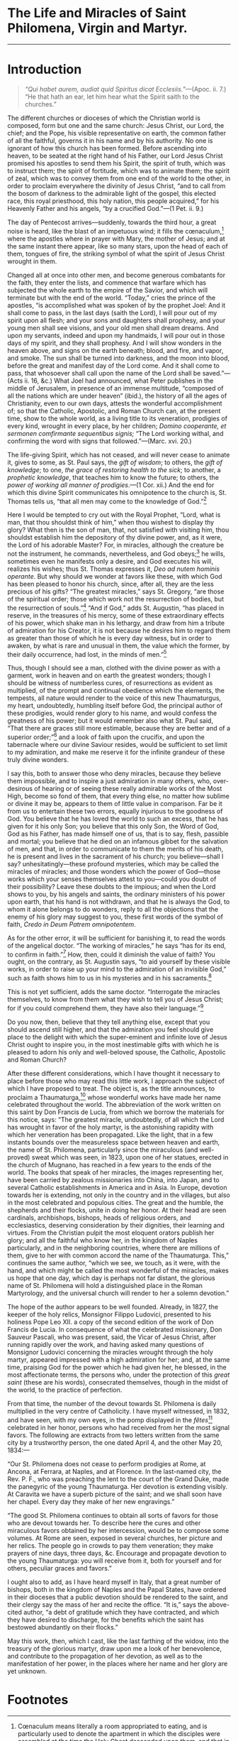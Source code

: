 # Fancy typeface needed.

* The Life and Miracles of Saint Philomena, Virgin and Martyr.

----------------------------------------------------------------------

* Introduction

#+begin_quote
/“Qui habet aurem, audiat quid Spiritus dicat
Ecclesiis.”/---(Apoc. ii. 7.)  “He that hath an ear, let him hear what
the Spirit saith to the churches.”
#+end_quote

The different churches or dioceses of which the Christian world is
composed, form but one and the same church: Jesus Christ, our Lord,
the chief; and the Pope, his visible representative on earth, the
common father of all the faithful, governs it in his name and by his
authority.  No one is ignorant of how this church has been formed.
Before ascending into heaven, to be seated at the right hand of his
Father, our Lord Jesus Christ promised his apostles to send them his
Spirit, the spirit of truth, which was to instruct them; the spirit of
fortitude, which was to animate them; the spirit of zeal, which was to
convey them from one end of the world to the other, in order to
proclaim everywhere the divinity of Jesus Christ, “and to call from
the bosom of darkness to the admirable light of the gospel, this
elected race, this royal priesthood, this holy nation, this people
acquired,” for his Heavenly Father and his angels, “by a crucified
God.”---(1 Pet. ii. 9.)

The day of Pentecost arrives---suddenly, towards the third hour, a
great noise is heard, like the blast of an impetuous wind; it fills
the cœnaculum,[fn:1] where the apostles where in prayer with Mary, the
mother of Jesus; and at the same instant there appear, like so many
stars, upon the head of each of them, tongues of fire, the striking
symbol of what the spirit of Jesus Christ wrought in them.

Changed all at once into other men, and become generous combatants for
the faith, they enter the lists, and commence that warfare which has
subjected the whole earth to the empire of the Savior, and which will
terminate but with the end of the world.  “Today,” cries the prince of
the apostles, “is accomplished what was spoken of by the prophet Joel:
And it shall come to pass, in the last days (saith the Lord), I will
pour out of my spirit upon all flesh; and your sons and daughters
shall prophesy, and your young men shall see visions, and your old men
shall dream dreams.  And upon my servants, indeed and upon my
handmaids, I will pour out in those days of my spirit, and they shall
prophesy.  And I will show wonders in the heaven above, and signs on
the earth beneath; blood, and fire, and vapor, and smoke.  The sun
shall be turned into darkness, and the moon into blood, before the
great and manifest day of the Lord come.  And it shall come to pass,
that whosoever shall call upon the name of the Lord shall be
saved.”---(Acts ii. 16, &c.)  What Joel had announced, what Peter
publishes in the middle of Jerusalem, in presence of an immense
multitude, “composed of all the nations which are under heaven”
(ibid.), the history of all the ages of Christianity, even to our own
days, attests the wonderful accomplishment of; so that the Catholic,
Apostolic, and Roman Church can, at the present time, show to the
whole world, as a living title to its veneration, prodigies of every
kind, wrought in every place, by her children; /Domino cooperante, et
sermonen comfirmante sequentibus signis;/ “The Lord working withal,
and confirming the word with signs that followed.”---(Marc. xvi. 20.)

The life-giving Spirit, which has not ceased, and will never cease to
animate it, gives to some, as St. Paul says, the /gift of wisdom/; to
others, the /gift of knowledge/; to one, /the grace of restoring
health to the sick/; to another, a /prophetic knowledge/, that teaches
him to know the future; to others, the /power of working all manner of
prodigies/.---(1 Cor. xii.)  And the end for which this divine Spirit
communicates his omnipotence to the church is, St. Thomas tells us,
“that all men may come to the knowledge of God.”[fn:2]

Here I would be tempted to cry out with the Royal Prophet, “Lord, what
is man, that thou shouldst think of him,” when thou wishest to display
thy glory?  What then is the son of man, that, not satisfied with
visiting him, thou shouldst establish him the depository of thy divine
power, and, as it were, the Lord of his adorable Master?  For, in
miracles, although the creature be not the instrument, he commands,
nevertheless, and God obeys;[fn:3] he wills, sometimes even he
manifests only a desire, and God executes his will, realizes his
wishes; thus St. Thomas expresses it, /Deo ad nutem hominis operante/.
But why should we wonder at favors like these, with which God has been
pleased to honor his church, since, after all, they are the less
precious of his gifts?  “The greatest miracles,” says St. Gregory,
“are those of the spiritual order; those which work not the
resurrection of bodies, but the resurrection of souls.”[fn:4]  “And if
God,” adds St. Augustin, “has placed in reserve, in the treasures of
his mercy, some of these extraordinary effects of his power, which
shake man in his lethargy, and draw from him a tribute of admiration
for his Creator, it is not because he desires him to regard them as
greater than those of which he is every day witness, but in order to
awaken, by what is rare and unusual in them, the value which the
former, by their daily occurrence, had lost, in the minds of
men.”[fn:5]

Thus, though I should see a man, clothed with the divine power as with
a garment, work in heaven and on earth the greatest wonders; though I
should be witness of numberless cures, of resurrections as evident as
multiplied, of the prompt and continual obedience which the elements,
the tempests, all nature would render to the voice of this new
Thaumaturgus, my heart, undoubtedly, humbling itself before God, the
principal author of these prodigies, would render glory to his name,
and would confess the greatness of his power; but it would remember
also what St. Paul said, “That there are graces still more estimable,
because they are better and of a superior order;”[fn:6] and a look of
faith upon the crucifix, and upon the tabernacle where our divine
Saviour resides, would be sufficient to set limit to my admiration,
and make me reserve it for the infinite grandeur of these truly divine
wonders.

I say this, both to answer those who deny miracles, because they
believe them impossible, and to inspire a just admiration in many
others, who, over-desirous of hearing or of seeing these really
admirable works of the Most High, become so fond of them, that every
thing else, no matter how sublime or divine it may be, appears to them
of little value in comparison.  Far be it from us to entertain these
two errors, equally injurious to the goodness of God.  You believe
that he has loved the world to such an excess, that he has given for
it his only Son; you believe that this only Son, the Word of God, God
as his Father, has made himself one of us, that is to say, flesh,
passible and mortal; you believe that he died on an infamous gibbet
for the salvation of men, and that, in order to communicate to them
the merits of his death, he is present and lives in the sacrament of
his church; you believe---shall I say? unhesitatingly---these profound
mysteries, which may be called the miracles of miracles; and those
wonders which the power of God---those works which your senses
themselves attest to you---could you doubt of their possibility?
Leave these doubts to the impious; and when the Lord shows to you, by
his angels and saints, the ordinary ministers of his power upon earth,
that his hand is not withdrawn, and that he is always the God, to whom
it alone belongs to do wonders, reply to all the objections that the
enemy of his glory may suggest to you, these first words of the symbol
of faith, /Credo in Deum Patrem omnipotentem/.

As for the other error, it will be sufficient for banishing it, to
read the words of the angelical doctor.  “The working of miracles,” he
says “has for its end, to confirm in faith.”[fn:7]  How, then, could
it diminish the value of faith?  You ought, on the contrary, as
St. Augustin says, “to aid yourself by these visible works, in order
to raise up your mind to the admiration of an invisible God,” such as
faith shows him to us in his mysteries and in his sacraments.[fn:8]

This is not yet sufficient, adds the same doctor.  “Interrogate the
miracles themselves, to know from them what they wish to tell you of
Jesus Christ; for if you could comprehend them, they have also their
language.”[fn:9]

Do you now, then, believe that they tell anything else, except that
you should ascend still higher, and that the admiration you feel
should give place to the delight with which the super-eminent and
infinite love of Jesus Christ ought to inspire you, in the most
inestimable gifts with which he is pleased to adorn his only and
well-beloved spouse, the Catholic, Apostolic and Roman Church?

After these different considerations, which I have thought it
necessary to place before those who may read this little work, I
approach the subject of which I have proposed to treat.  The object
is, as the title announces, to proclaim a Thaumaturga,[fn:10] whose
wonderful works have made her name celebrated throughout the world.
The abbreviation of the work written on this saint by Don Francis de
Lucia, from which we borrow the materials for this notice, says: “The
greatest miracle, undoubtedly, of all which the Lord has wrought in
favor of the holy martyr, is the astonishing rapidity with which her
veneration has been propagated.  Like the light, that in a few
instants bounds over the measureless space between heaven and earth,
the name of St. Philomena, particularly since the miraculous (and
well-proved) sweat which was seen, in 1823, upon one of her statues,
erected in the church of Mugnano, has reached in a few years to the
ends of the world.  The books that speak of her miracles, the images
representing her, have been carried by zealous missionaries into
China, into Japan, and to several Catholic establishments in America
and in Asia.  In Europe, devotion towards her is extending, not only
in the country and in the villages, but also in the most celebrated
and populous cities.  The great and the humble, the shepherds and
their flocks, unite in doing her honor.  At their head are seen
cardinals, archbishops, bishops, heads of religious orders, and
ecclesiastics, deserving consideration by their dignities, their
learning and virtues.  From the Christian pulpit the most eloquent
orators publish her glory; and all the faithful who know her, in the
kingdom of Naples particularly, and in the neighboring countries,
where there are millions of them, give to her with common accord the
name of the Thaumaturga.  This,” continues the same author, “which we
see, we touch, as it were, with the hand, and which might be called
the most wonderful of the miracles, makes us hope that one day, which
day is perhaps not far distant, the glorious name of St. Philomena
will hold a distinguished place in the Roman Martyrology, and the
universal church will render to her a solemn devotion.”

The hope of the author appears to be well founded.  Already, in 1827,
the keeper of the holy relics, Monsignor Filippo Ludovici, presented
to his holiness Pope Leo XII. a copy of the second edition of the work
of Don Francis de Lucia.  In consequence of what the celebrated
missionary, Don Sauveur Pascali, who was present, said, the Vicar of
Jesus Christ, after running rapidly over the work, and having asked
many questions of Monsignor Ludovici concerning the miracles wrought
through the holy martyr, appeared impressed with a high admiration for
her; and, at the same time, praising God for the power which he had
given her, he blessed, in the most affectionate terms, the persons
who, under the protection of this /great saint/ (these are his words),
consecrated themselves, though in the midst of the world, to the
practice of perfection.

From that time, the number of the devout towards St. Philomena is
daily multiplied in the very centre of Catholicity.  I have myself
witnessed, in 1832, and have seen, with my own eyes, in the pomp
displayed in the /fêtes/[fn:11] celebrated in her honor, persons who
had received from her the most signal favors.  The following are
extracts from two letters written from the same city by a trustworthy
person, the one dated April 4, and the other May 20, 1834:---

“Our St. Philomena does not cease to perform prodigies at Rome, at
Ancona, at Ferrara, at Naples, and at Florence.  In the last-named
city, the Rev. P. F., who was preaching the lent to the court of the
Grand Duke, made the panegyric of the young Thaumaturga.  Her devotion
is extending visibly.  At Caravita we have a superb picture of the
saint; and we shall soon have her chapel.  Every day they make of her
new engravings.”

“The good St. Philomena continues to obtain all sorts of favors for
those who are devout towards her.  To describe here the cures and
other miraculous favors obtained by her intercession, would be to
compose some volumes.  At Rome are seen, exposed in several churches,
her picture and her relics.  The people go in crowds to pay them
veneration; they make prayers of nine days, three days, &c.  Encourage
and propagate devotion to the young Thaumaturga: you will receive from
it, both for yourself and for others, peculiar graces and favors.”

I ought also to add, as I have heard myself in Italy, that a great
number of bishops, both in the kingdom of Naples and the Papal States,
have ordered in their dioceses that a public devotion should be
rendered to the saint, and their clergy say the mass of her and recite
the office.  “It is,” says the above-cited author, “a debt of
gratitude which they have contracted, and which they have desired to
discharge, for the benefits which the saint has bestowed abundantly on
their flocks.”

May this work, then, which I cast, like the last farthing of the
widow, into the treasury of the glorious martyr, draw upon me a look
of her benevolence, and contribute to the propagation of her devotion,
as well as to the manifestation of her power, in the places where her
name and her glory are yet unknown.

* Footnotes

[fn:1] Cœnaculum means literally a room appropriated to eating, and is
particularly used to denote the apartment in which the disciples were
assembled at the time the Holy Ghost descended upon them, and that in
which the last supper was celebrated.---/Transl./

[fn:2] Beneficium commune, quod exhibetur in omnibus miraculis, ut
scilicet homines adducantur ad Dei notitiam.  (2. 2. qu. 178, art. 1
ad 4.)

[fn:3] Obediente Deo voci hominis.  (Jos. x.)

[fn:4] Miracula tantò majora sunt, quantò spiritualia; tantò majora
sunt, quantò per hæc non corpora, sed animæ suscitantur.  (Hom. xxix.)

[fn:5] Ut non majora, sed insolita videndo stuperent, qui hos
quotidiana viluerant, &c., &c.  (Tract. xxiv. in Joan.)

[fn:6] Æmulamini charismata meliora.  Et adhuc excellentiorem viam
vobis demonstrabo.  (1 Cor. xii. 31.)

[fn:7] Operatio miraculorum ordinatur ad fidei confirmationem.
(2. 2. loc. cit. ad 5.)

[fn:8] Hoc admotum sensibus, ut erigeretur mens; ut invisibilem Deum
per visibilia opera miraremur, erecti ad fidem.  (Tract. iv. in Joan.)

[fn:9] Interrogamus ipsa miracula, qui nobis loquantur de Christo;
habent enim si intelligantur linguam suam.  (Tract. iv. in Joan.)

[fn:10] The name which is given to the saints that God renders
celebrated by a great number of miracles.

[fn:11] The word /fête/, taken in its original sense, having become,
from its usefulness, nearly naturalized in our language, the
translator, taking advantage of this circumstance, accordingly gives
to it the meaning it bears in French, viz., as denoting, together with
the English word /feast/, the public rejoicings that take place on
particular and extraordinary occasions, and which generally
distinguish, on the continent, the solemn feasts of the church, and
the annual return of the festivals of Patron Saints.---/Transl./
